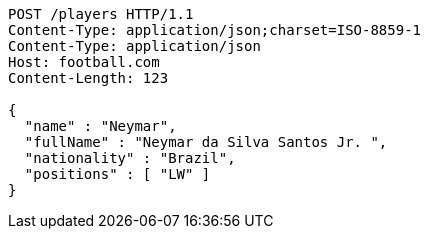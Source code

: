 [source,http,options="nowrap"]
----
POST /players HTTP/1.1
Content-Type: application/json;charset=ISO-8859-1
Content-Type: application/json
Host: football.com
Content-Length: 123

{
  "name" : "Neymar",
  "fullName" : "Neymar da Silva Santos Jr. ",
  "nationality" : "Brazil",
  "positions" : [ "LW" ]
}
----